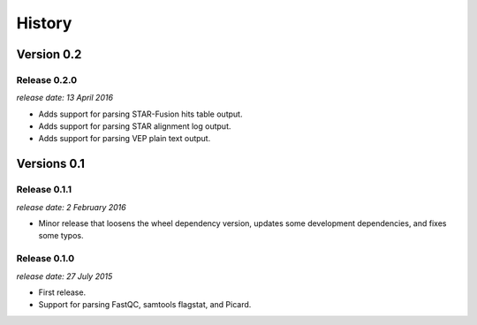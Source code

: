 .. :changelog:

History
=======

Version 0.2
-----------

Release 0.2.0
^^^^^^^^^^^^^

`release date: 13 April 2016`

* Adds support for parsing STAR-Fusion hits table output.
* Adds support for parsing STAR alignment log output.
* Adds support for parsing VEP plain text output.


Versions 0.1
------------

Release 0.1.1
^^^^^^^^^^^^^

`release date: 2 February 2016`

* Minor release that loosens the wheel dependency version, updates some
  development dependencies, and fixes some typos.

Release 0.1.0
^^^^^^^^^^^^^

`release date: 27 July 2015`

* First release.
* Support for parsing FastQC, samtools flagstat, and Picard.

